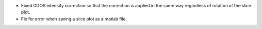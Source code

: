- Fixed GDOS intensity correction so that the correction is applied in the same way regardless of rotation of the slice plot.
- Fix for error when saving a slice plot as a matlab file.